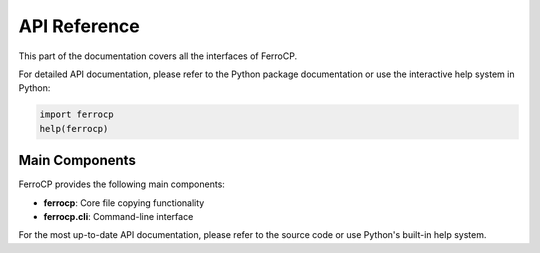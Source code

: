API Reference
=============

This part of the documentation covers all the interfaces of FerroCP.

For detailed API documentation, please refer to the Python package documentation
or use the interactive help system in Python:

.. code-block:: python

   import ferrocp
   help(ferrocp)

Main Components
---------------

FerroCP provides the following main components:

* **ferrocp**: Core file copying functionality
* **ferrocp.cli**: Command-line interface

For the most up-to-date API documentation, please refer to the source code
or use Python's built-in help system.
